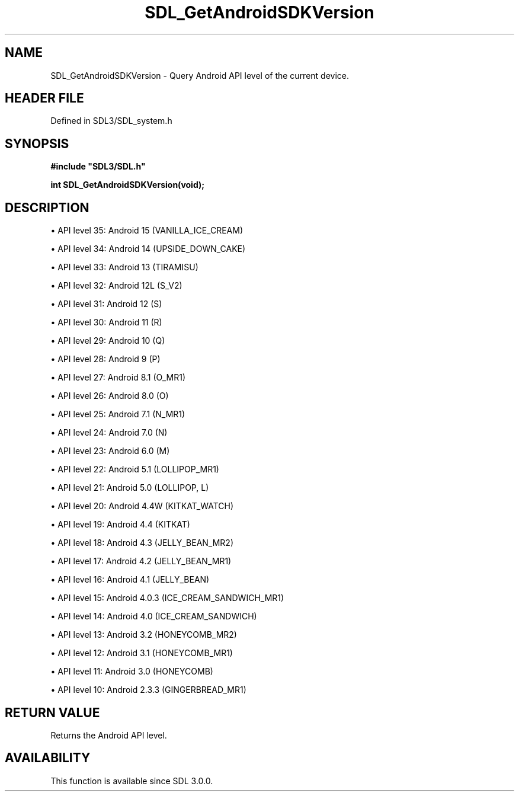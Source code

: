 .\" This manpage content is licensed under Creative Commons
.\"  Attribution 4.0 International (CC BY 4.0)
.\"   https://creativecommons.org/licenses/by/4.0/
.\" This manpage was generated from SDL's wiki page for SDL_GetAndroidSDKVersion:
.\"   https://wiki.libsdl.org/SDL_GetAndroidSDKVersion
.\" Generated with SDL/build-scripts/wikiheaders.pl
.\"  revision SDL-preview-3.1.3
.\" Please report issues in this manpage's content at:
.\"   https://github.com/libsdl-org/sdlwiki/issues/new
.\" Please report issues in the generation of this manpage from the wiki at:
.\"   https://github.com/libsdl-org/SDL/issues/new?title=Misgenerated%20manpage%20for%20SDL_GetAndroidSDKVersion
.\" SDL can be found at https://libsdl.org/
.de URL
\$2 \(laURL: \$1 \(ra\$3
..
.if \n[.g] .mso www.tmac
.TH SDL_GetAndroidSDKVersion 3 "SDL 3.1.3" "Simple Directmedia Layer" "SDL3 FUNCTIONS"
.SH NAME
SDL_GetAndroidSDKVersion \- Query Android API level of the current device\[char46]
.SH HEADER FILE
Defined in SDL3/SDL_system\[char46]h

.SH SYNOPSIS
.nf
.B #include \(dqSDL3/SDL.h\(dq
.PP
.BI "int SDL_GetAndroidSDKVersion(void);
.fi
.SH DESCRIPTION

\(bu API level 35: Android 15 (VANILLA_ICE_CREAM)

\(bu API level 34: Android 14 (UPSIDE_DOWN_CAKE)

\(bu API level 33: Android 13 (TIRAMISU)

\(bu API level 32: Android 12L (S_V2)

\(bu API level 31: Android 12 (S)

\(bu API level 30: Android 11 (R)

\(bu API level 29: Android 10 (Q)

\(bu API level 28: Android 9 (P)

\(bu API level 27: Android 8\[char46]1 (O_MR1)

\(bu API level 26: Android 8\[char46]0 (O)

\(bu API level 25: Android 7\[char46]1 (N_MR1)

\(bu API level 24: Android 7\[char46]0 (N)

\(bu API level 23: Android 6\[char46]0 (M)

\(bu API level 22: Android 5\[char46]1 (LOLLIPOP_MR1)

\(bu API level 21: Android 5\[char46]0 (LOLLIPOP, L)

\(bu API level 20: Android 4\[char46]4W (KITKAT_WATCH)

\(bu API level 19: Android 4\[char46]4 (KITKAT)

\(bu API level 18: Android 4\[char46]3 (JELLY_BEAN_MR2)

\(bu API level 17: Android 4\[char46]2 (JELLY_BEAN_MR1)

\(bu API level 16: Android 4\[char46]1 (JELLY_BEAN)

\(bu API level 15: Android 4\[char46]0\[char46]3 (ICE_CREAM_SANDWICH_MR1)

\(bu API level 14: Android 4\[char46]0 (ICE_CREAM_SANDWICH)

\(bu API level 13: Android 3\[char46]2 (HONEYCOMB_MR2)

\(bu API level 12: Android 3\[char46]1 (HONEYCOMB_MR1)

\(bu API level 11: Android 3\[char46]0 (HONEYCOMB)

\(bu API level 10: Android 2\[char46]3\[char46]3 (GINGERBREAD_MR1)

.SH RETURN VALUE
Returns the Android API level\[char46]

.SH AVAILABILITY
This function is available since SDL 3\[char46]0\[char46]0\[char46]


